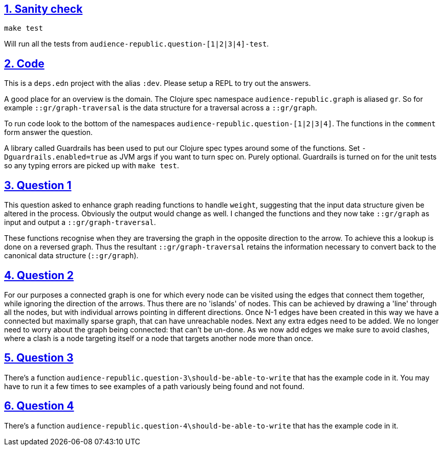 :source-highlighter: coderay
:source-language: clojure
:toc:
:toc-placement: preamble
:sectlinks:
:sectanchors:
:sectnums:

== Sanity check

`make test`

Will run all the tests from `audience-republic.question-[1|2|3|4]-test`.

== Code

This is a `deps.edn` project with the alias `:dev`. Please setup a REPL to try out the answers.

A good place for an overview is the domain. The Clojure spec namespace `audience-republic.graph`
is aliased `gr`. So for example `::gr/graph-traversal` is the data structure for a traversal across a
`::gr/graph`.

To run code look to the bottom of the namespaces `audience-republic.question-[1|2|3|4]`.
The functions in the `comment` form answer the question.

A library called Guardrails has been used to put our Clojure spec types around some of the functions.
Set `-Dguardrails.enabled=true` as JVM args if you want to turn spec on. Purely optional.
Guardrails is turned on for the unit tests so any typing errors are picked up with `make test`.

== Question 1

This question asked to enhance graph reading functions to handle `weight`, suggesting that the input data
structure given be altered in the process. Obviously the output would change as well.
I changed the functions and they now take `::gr/graph` as input and output a `::gr/graph-traversal`.

These functions recognise when they are traversing the graph in the opposite direction to the arrow. To achieve
this a lookup is done on a reversed graph. Thus the resultant `::gr/graph-traversal` retains the information
necessary to convert back to the canonical data structure (`::gr/graph`).

== Question 2

For our purposes a connected graph is one for which every node can be visited using the edges that connect them
together, while ignoring the direction of the arrows. Thus there are no 'islands' of nodes. This can be achieved
by drawing a 'line' through all the nodes, but with individual arrows pointing in different directions.
Once N-1 edges have been created in this way we have a connected but maximally sparse graph, that can have
unreachable nodes. Next any extra edges need to be added. We no longer need to worry about the graph being connected:
that can't be un-done. As we now add edges we make sure to avoid clashes, where a clash is a node targeting itself or
a node that targets another node more than once.

== Question 3

There's a function `audience-republic.question-3\should-be-able-to-write` that has the example code in it.
You may have to run it a few times to see examples of a path variously being found and not found.

== Question 4

There's a function `audience-republic.question-4\should-be-able-to-write` that has the example code in it.


